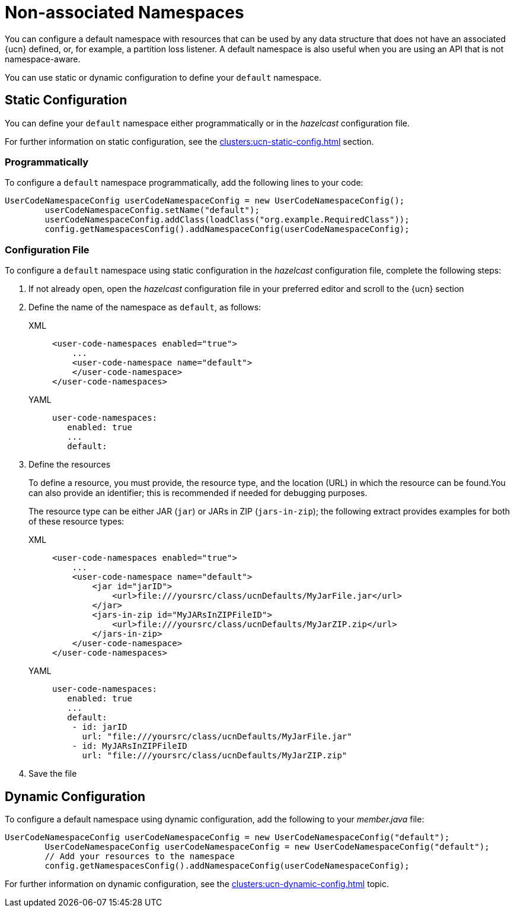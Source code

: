= Non-associated Namespaces
:description: You can configure a default namespace with resources that can be used by any data structure that does not have an associated {ucn} defined, or, for example, a partition loss listener. A default namespace is also useful when you are using an API that is not namespace-aware.
:page-enterprise: true
:page-beta: false

{description}

You can use static or dynamic configuration to define your `default` namespace.

== Static Configuration

You can define your `default` namespace either programmatically or in the _hazelcast_ configuration file.

For further information on static configuration, see the xref:clusters:ucn-static-config.adoc[] section.

=== Programmatically

To configure a `default` namespace programmatically, add the following lines to your code:

[source,java]
----
UserCodeNamespaceConfig userCodeNamespaceConfig = new UserCodeNamespaceConfig();
        userCodeNamespaceConfig.setName("default"); 
        userCodeNamespaceConfig.addClass(loadClass("org.example.RequiredClass"));
        config.getNamespacesConfig().addNamespaceConfig(userCodeNamespaceConfig);
----

=== Configuration File

To configure a `default` namespace using static configuration in the _hazelcast_ configuration file, complete the following steps:

. If not already open, open the _hazelcast_ configuration file in your preferred editor and scroll to the {ucn} section

. Define the name of the namespace as `default`, as follows:
+
[tabs]
====
XML::
+
[source,xml]
----
<user-code-namespaces enabled="true">
    ...
    <user-code-namespace name="default">
    </user-code-namespace>
</user-code-namespaces>
----

YAML::
+
[source,yaml]
----
user-code-namespaces:
   enabled: true
   ...
   default:
----
====  

. Define the resources
+
To define a resource, you must provide, the resource type, and the location (URL) in which the resource can be found.You can also provide an identifier; this is recommended if needed for debugging purposes.
+
The resource type can be either JAR (`jar`) or JARs in ZIP (`jars-in-zip`); the following extract provides examples for both of these resource types:
+
[tabs]
====
XML::
+
[source,xml]
----
<user-code-namespaces enabled="true">
    ...
    <user-code-namespace name="default">
        <jar id="jarID">
            <url>file:///yoursrc/class/ucnDefaults/MyJarFile.jar</url>
        </jar>
        <jars-in-zip id="MyJARsInZIPFileID">
            <url>file:///yoursrc/class/ucnDefaults/MyJarZIP.zip</url>
        </jars-in-zip>
    </user-code-namespace>
</user-code-namespaces>
----

YAML::
+
[source,yaml]
----
user-code-namespaces:
   enabled: true
   ...
   default:
    - id: jarID
      url: "file:///yoursrc/class/ucnDefaults/MyJarFile.jar"
    - id: MyJARsInZIPFileID
      url: "file:///yoursrc/class/ucnDefaults/MyJarZIP.zip"
----
====  

. Save the file

== Dynamic Configuration

To configure a default namespace using dynamic configuration, add the following to your _member.java_ file:

[source,java]
----
UserCodeNamespaceConfig userCodeNamespaceConfig = new UserCodeNamespaceConfig("default");
        UserCodeNamespaceConfig userCodeNamespaceConfig = new UserCodeNamespaceConfig("default");
        // Add your resources to the namespace
        config.getNamespacesConfig().addNamespaceConfig(userCodeNamespaceConfig);
----

For further information on dynamic configuration, see the xref:clusters:ucn-dynamic-config.adoc[] topic.